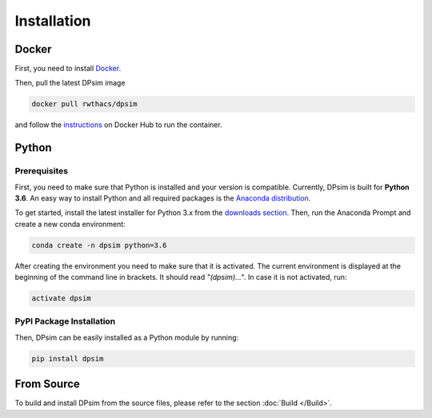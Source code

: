 Installation
============

Docker
------

First, you need to install `Docker <https://docs.docker.com/install/>`_.

Then, pull the latest DPsim image

.. code-block:: bash

	docker pull rwthacs/dpsim

and follow the `instructions <https://cloud.docker.com/u/rwthacs/repository/docker/rwthacs/dpsim>`_ on Docker Hub to run the container.

Python
------

Prerequisites
^^^^^^^^^^^^^

First, you need to make sure that Python is installed and your version is compatible.
Currently, DPsim is built for **Python 3.6**. 
An easy way to install Python and all required packages is the `Anaconda distribution <https://www.anaconda.com/>`_.

To get started, install the latest installer for Python 3.x from the `downloads section <https://www.anaconda.com/download/>`_.
Then, run the Anaconda Prompt and create a new conda environment:

.. code-block:: bash

	conda create -n dpsim python=3.6

After creating the environment you need to make sure that it is activated. 
The current environment is displayed at the beginning of the command line in brackets.
It should read *"(dpsim)..."*.
In case it is not activated, run:

.. code-block:: bash

	activate dpsim
	

PyPI Package Installation
^^^^^^^^^^^^^^^^^^^^^^^^^

Then, DPsim can be easily installed as a Python module by running:

.. code-block:: bash

	pip install dpsim


From Source
-----------

To build and install DPsim from the source files, please refer to the section :doc:`Build </Build>`.
